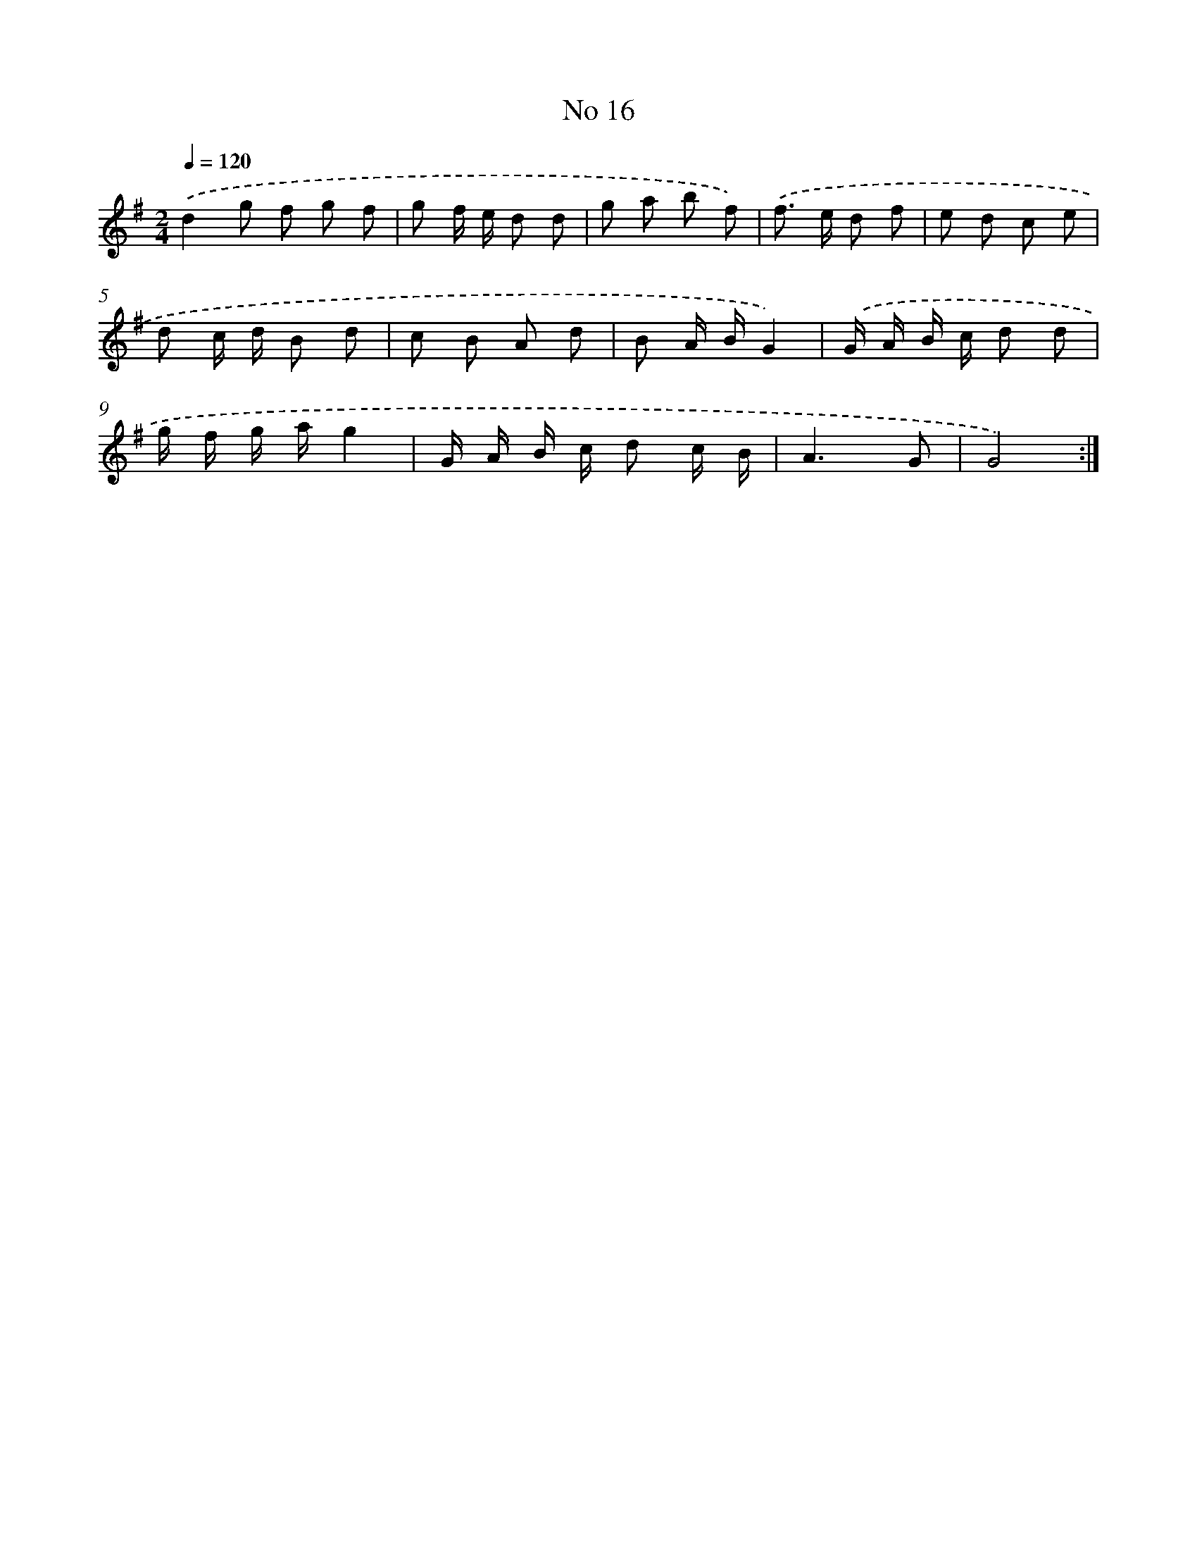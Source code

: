 X: 17454
T: No 16
%%abc-version 2.0
%%abcx-abcm2ps-target-version 5.9.1 (29 Sep 2008)
%%abc-creator hum2abc beta
%%abcx-conversion-date 2018/11/01 14:38:13
%%humdrum-veritas 700313799
%%humdrum-veritas-data 134775955
%%continueall 1
%%barnumbers 0
L: 1/8
M: 2/4
Q: 1/4=120
K: G clef=treble
.('d2g f g f [I:setbarnb 1]|
g f/ e/ d d |
g a b f) |
.('f> e d f |
e d c e |
d c/ d/ B d |
c B A d |
B A/ B/G2) |
.('G/ A/ B/ c/ d d |
g/ f/ g/ a/g2 |
G/ A/ B/ c/ d c/ B/ |
A3G |
G4) :|]
